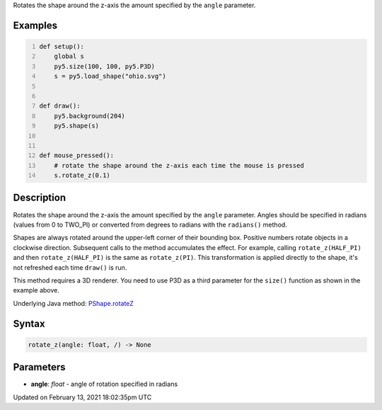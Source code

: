 .. title: rotate_z()
.. slug: py5shape_rotate_z
.. date: 2021-02-13 18:02:35 UTC+00:00
.. tags:
.. category:
.. link:
.. description: py5 rotate_z() documentation
.. type: text

Rotates the shape around the z-axis the amount specified by the ``angle`` parameter.

Examples
========

.. raw:: html

    <div class="example-table">

.. raw:: html

    <div class="example-row"><div class="example-cell-image">

.. raw:: html

    </div><div class="example-cell-code">

.. code:: python
    :number-lines:

    def setup():
        global s
        py5.size(100, 100, py5.P3D)
        s = py5.load_shape("ohio.svg")


    def draw():
        py5.background(204)
        py5.shape(s)


    def mouse_pressed():
        # rotate the shape around the z-axis each time the mouse is pressed
        s.rotate_z(0.1)

.. raw:: html

    </div></div>

.. raw:: html

    </div>

Description
===========

Rotates the shape around the z-axis the amount specified by the ``angle`` parameter. Angles should be specified in radians (values from 0 to TWO_PI) or converted from degrees to radians with the ``radians()`` method.

Shapes are always rotated around the upper-left corner of their bounding box. Positive numbers rotate objects in a clockwise direction. Subsequent calls to the method accumulates the effect. For example, calling ``rotate_z(HALF_PI)`` and then ``rotate_z(HALF_PI)`` is the same as ``rotate_z(PI)``. This transformation is applied directly to the shape, it's not refreshed each time ``draw()`` is run. 

This method requires a 3D renderer. You need to use P3D as a third parameter for the ``size()`` function as shown in the example above.

Underlying Java method: `PShape.rotateZ <https://processing.org/reference/PShape_rotateZ_.html>`_

Syntax
======

.. code:: python

    rotate_z(angle: float, /) -> None

Parameters
==========

* **angle**: `float` - angle of rotation specified in radians


Updated on February 13, 2021 18:02:35pm UTC

